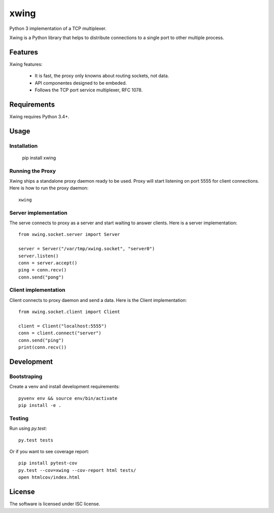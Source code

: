 xwing
=====

Python 3 implementation of a TCP multiplexer.

Xwing is a Python library that helps to distribute connections to a single port to other multiple process.

Features
--------

Xwing features:

  * It is fast, the proxy only knowns about routing sockets, not data.
  * API componentes designed to be embeded.
  * Follows the TCP port service multiplexer, RFC 1078.

Requirements
------------

Xwing requires Python 3.4+.

Usage
-----

Installation
~~~~~~~~~~~~

  pip install xwing

Running the Proxy
~~~~~~~~~~~~~~~~~

Xwing ships a standalone proxy daemon ready to be used. Proxy will start listening on port 5555 for client connections. Here is how to run the proxy daemon::

  xwing

Server implementation
~~~~~~~~~~~~~~~~~~~~~

The serve connects to proxy as a server and start waiting to answer clients. Here is a server implementation::

  from xwing.socket.server import Server

  server = Server("/var/tmp/xwing.socket", "server0")
  server.listen()
  conn = server.accept()
  ping = conn.recv()
  conn.send("pong")

Client implementation
~~~~~~~~~~~~~~~~~~~~~

Client connects to proxy daemon and send a data. Here is the Client implementation::

  from xwing.socket.client import Client

  client = Client("localhost:5555")
  conn = client.connect("server")
  conn.send("ping")
  print(conn.recv())

Development
----------

Bootstraping
~~~~~~~~~~~~

Create a venv and install development requirements::

  pyvenv env && source env/bin/activate
  pip install -e .

Testing
~~~~~~~

Run using `py.test`::

  py.test tests

Or if you want to see coverage report::

  pip install pytest-cov
  py.test --cov=xwing --cov-report html tests/
  open htmlcov/index.html

License
-------

The software is licensed under ISC license.
